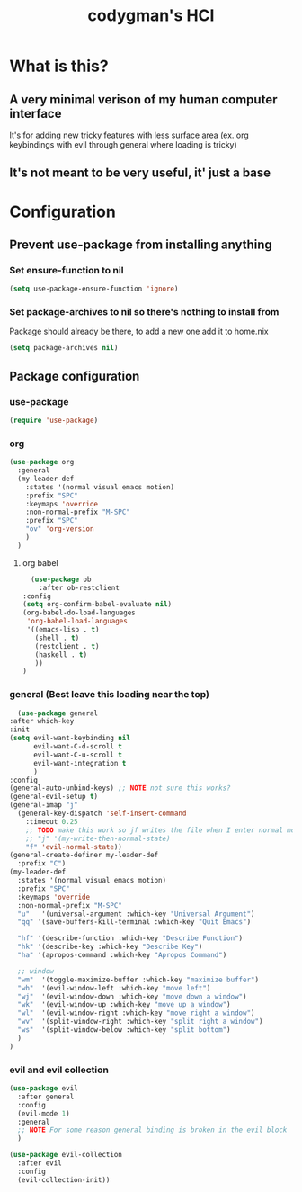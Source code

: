 #+TITLE: codygman's HCI
* What is this?
** A very minimal verison of my human computer interface
It's for adding new tricky features with less surface area (ex. org keybindings with evil through general where loading is tricky)
** It's not meant to be very useful, it' just a base
* Configuration
** Prevent use-package from installing anything
*** Set ensure-function to nil
    #+begin_src emacs-lisp
      (setq use-package-ensure-function 'ignore)
    #+end_src

*** Set package-archives to nil so there's nothing to install from

    Package should already be there, to add a new one add it to home.nix

    #+begin_src emacs-lisp
      (setq package-archives nil)
    #+end_src
** Package configuration
*** use-package
    #+begin_src emacs-lisp
      (require 'use-package)
    #+end_src
*** org
    #+begin_src emacs-lisp
      (use-package org
        :general
        (my-leader-def
          :states '(normal visual emacs motion)
          :prefix "SPC"
          :keymaps 'override
          :non-normal-prefix "M-SPC"
          :prefix "SPC"
          "ov" 'org-version
          )
        )
    #+end_src
**** org babel
    #+begin_src emacs-lisp
      (use-package ob
        :after ob-restclient
	:config
	(setq org-confirm-babel-evaluate nil)
	(org-babel-do-load-languages
	 'org-babel-load-languages
	 '((emacs-lisp . t)
	   (shell . t)
	   (restclient . t)
	   (haskell . t)
	   ))
	)
    #+end_src
*** general (Best leave this loading near the top)
    #+begin_src emacs-lisp
      (use-package general
	:after which-key
	:init
	(setq evil-want-keybinding nil
	      evil-want-C-d-scroll t
	      evil-want-C-u-scroll t
	      evil-want-integration t
	      )
	:config
	(general-auto-unbind-keys) ;; NOTE not sure this works?
	(general-evil-setup t)
	(general-imap "j"
	  (general-key-dispatch 'self-insert-command
	    :timeout 0.25
	    ;; TODO make this work so jf writes the file when I enter normal mode
	    ;; "j" '(my-write-then-normal-state)
	    "f" 'evil-normal-state))
	(general-create-definer my-leader-def
	  :prefix "C")
	(my-leader-def
	  :states '(normal visual emacs motion)
	  :prefix "SPC"
	  :keymaps 'override
	  :non-normal-prefix "M-SPC"
	  "u"   '(universal-argument :which-key "Universal Argument")
	  "qq" '(save-buffers-kill-terminal :which-key "Quit Emacs")

	  "hf" '(describe-function :which-key "Describe Function")
	  "hk" '(describe-key :which-key "Describe Key")
	  "ha" '(apropos-command :which-key "Apropos Command")

	  ;; window
	  "wm"  '(toggle-maximize-buffer :which-key "maximize buffer")
	  "wh"  '(evil-window-left :which-key "move left")
	  "wj"  '(evil-window-down :which-key "move down a window")
	  "wk"  '(evil-window-up :which-key "move up a window")
	  "wl"  '(evil-window-right :which-key "move right a window")
	  "wv"  '(split-window-right :which-key "split right a window")
	  "ws"  '(split-window-below :which-key "split bottom")
	  )
	)
    #+end_src
*** evil and evil collection
    #+begin_src emacs-lisp
      (use-package evil
        :after general
        :config
        (evil-mode 1)
        :general
        ;; NOTE For some reason general binding is broken in the evil block
        )

      (use-package evil-collection
        :after evil
        :config
        (evil-collection-init))
    #+end_src
    
